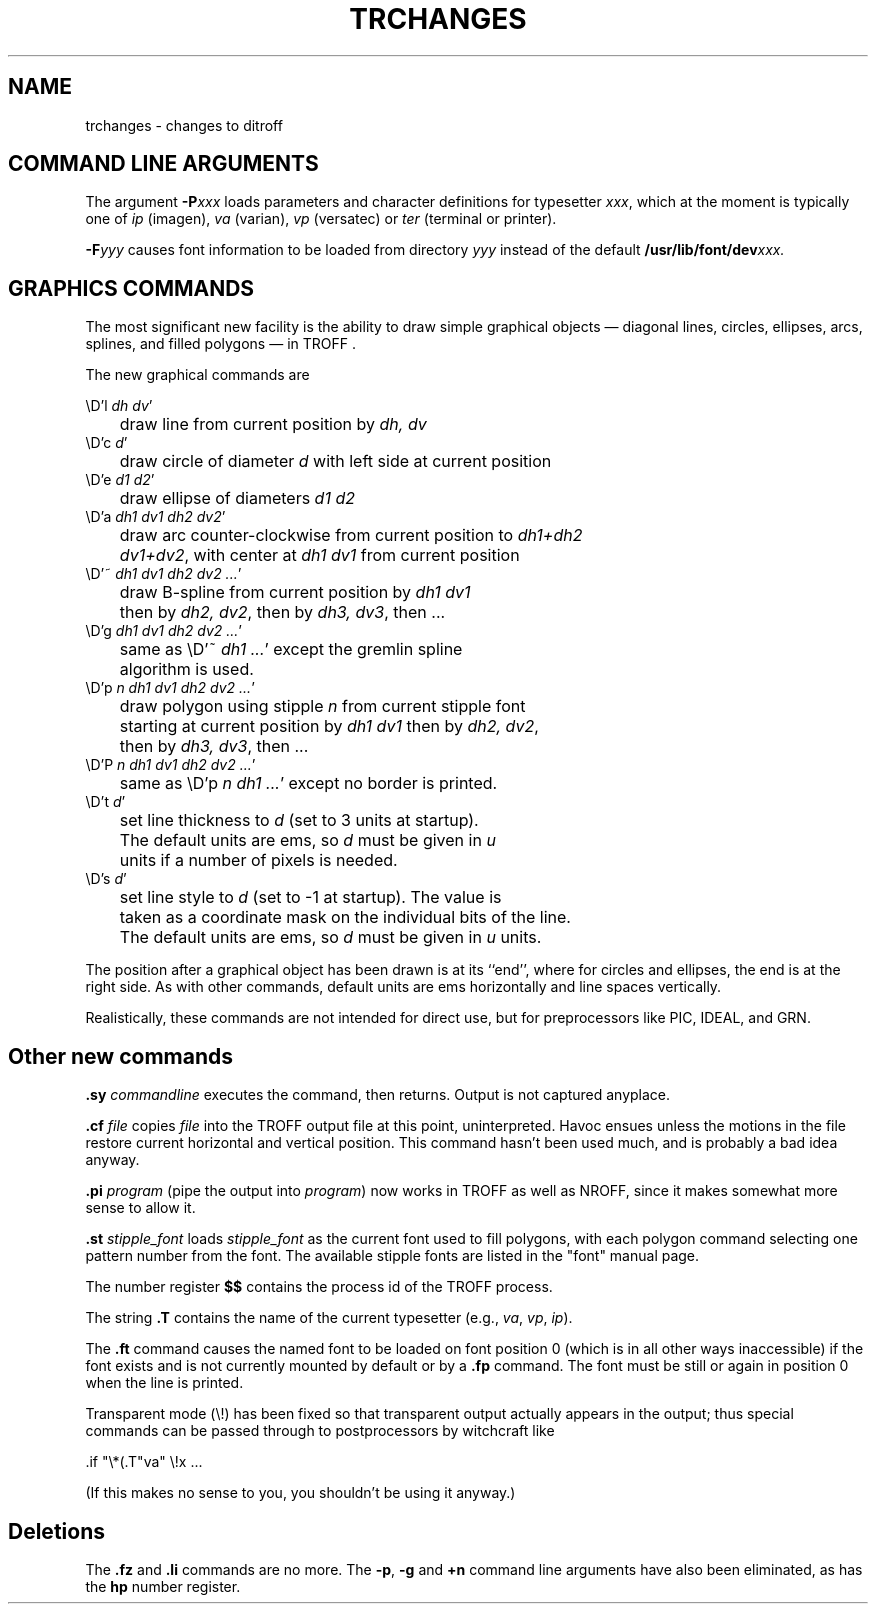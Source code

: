 .de P1
.nf
.ta 5 10 15 20 25 30 35 40 45 50 55 60
.sp 1
..
.de P2
.fi
.sp 1
..
.hy 14	\"2=not last lines; 4= no -xx; 8=no xx-
.TH TRCHANGES l
.SH NAME
trchanges \- changes to ditroff
.SH COMMAND LINE ARGUMENTS
.PP
The argument
.BI \-P xxx
loads parameters and character definitions for typesetter
.IR xxx ,
which at the moment is typically one of
.IR ip " (imagen),"
.IR va " (varian),"
.IR vp " (versatec)"
or
.IR ter " (terminal or printer)."
.PP
.BI -F yyy
causes font information to be loaded from directory
.I yyy
instead of the default
.BI /usr/lib/font/dev xxx.
.SH GRAPHICS COMMANDS
.PP
The most significant new facility is the ability to draw
simple graphical objects  
\(em diagonal lines, circles, ellipses, arcs, splines, and filled polygons \(em
in TROFF .
.PP
The new graphical commands are
.P1
.ta 1i
\eD'l\f2 dh dv\fP'
	draw line from current position by \f2dh, dv\fP
\eD'c\f2 d\fP'
	draw circle of diameter \f2d\fP with left side at current position
\eD'e\f2 d1 d2\fP'
	draw ellipse of diameters \f2d1 d2\fP
\eD'a\f2 dh1 dv1 dh2 dv2\fP'
	draw arc counter-clockwise from current position to \f2dh1+dh2
	dv1+dv2\fP, with center at \f2dh1 dv1\fP from current position
\eD'~\f2 dh1 dv1 dh2 dv2 ...\fP'
	draw B-spline from current position by \f2dh1 dv1\fP
	then by \f2dh2, dv2\fP, then by \f2dh3, dv3\fP, then ...
\eD'g\f2 dh1 dv1 dh2 dv2 ...\fP'
	same as \eD'~\f2 dh1 ...\fP' except the gremlin spline
	algorithm is used.
\eD'p\f2 n dh1 dv1 dh2 dv2 ...\fP'
	draw polygon using stipple \f2n\fP from current stipple font
	starting at current position by \f2dh1 dv1\fP then by \f2dh2, dv2\fP,
	then by \f2dh3, dv3\fP, then ...
\eD'P\f2 n dh1 dv1 dh2 dv2 ...\fP'
	same as \eD'p\f2 n dh1 ...\fP' except no border is printed.
\eD't\f2 d\fP'
	set line thickness to \f2d\fP (set to 3 units at startup).
	The default units are ems, so \f2d\fP must be given in \f2u\fP
	units if a number of pixels is needed.
\eD's\f2 d\fP'
	set line style to \f2d\fP (set to -1 at startup).  The value is
	taken as a coordinate mask on the individual bits of the line.
	The default units are ems, so \f2d\fP must be given in \f2u\fP units.
.P2
The position after a graphical object has been drawn is
at its ``end'', where for circles and ellipses, the end
is at the right side.
As with other commands,
default units are ems horizontally and line spaces vertically.
.PP
Realistically, these commands are not intended for direct use,
but for preprocessors like PIC, IDEAL, and GRN.
.SH Other new commands
.PP
.BI .sy " commandline"
executes the command, then returns.
Output is not captured anyplace.
.PP
.BI .cf " file"
copies
.I file
into the TROFF output file at this point, uninterpreted.
Havoc ensues unless the motions in the file
restore current horizontal and vertical position.
This command hasn't been used much,
and is probably a bad idea anyway.
.PP
.BI .pi " program"
(pipe the output into
.IR program )
now works in TROFF as well as NROFF,
since it makes somewhat more sense to allow it.
.PP
.BI .st " stipple_font"
loads
.I stipple_font
as the current font used to fill polygons, with each
polygon command selecting one pattern number from the font.
The available stipple fonts are listed in the "font" manual page.
.PP
The number register
.B $$
contains the process id of the TROFF process.
.PP
The string
.B .T
contains the name of the current typesetter
(e.g.,
.IR va ,
.IR vp ,
.IR ip ).
.PP
The
.B .ft
command causes the named font to be loaded on font position 0
(which is in all other ways inaccessible) if the font exists
and is not currently mounted by default or by a
.B .fp
command.
The font must be still or again in position 0 when the line is printed.
.PP
Transparent mode (\e!) has been fixed so that transparent
output actually appears in the output;
thus special commands can be passed through to postprocessors
by witchcraft like
.P1
\&.if "\e*(.T"va" \e!x ...
.P2
(If this makes no sense to you,
you shouldn't be using it anyway.)
.SH Deletions
.PP
The
.B .fz
and
.B .li
commands are no more.
The
.BR -p ,
.B -g
and
.B +n
command line arguments have also been eliminated,
as has the
.B hp
number register.

